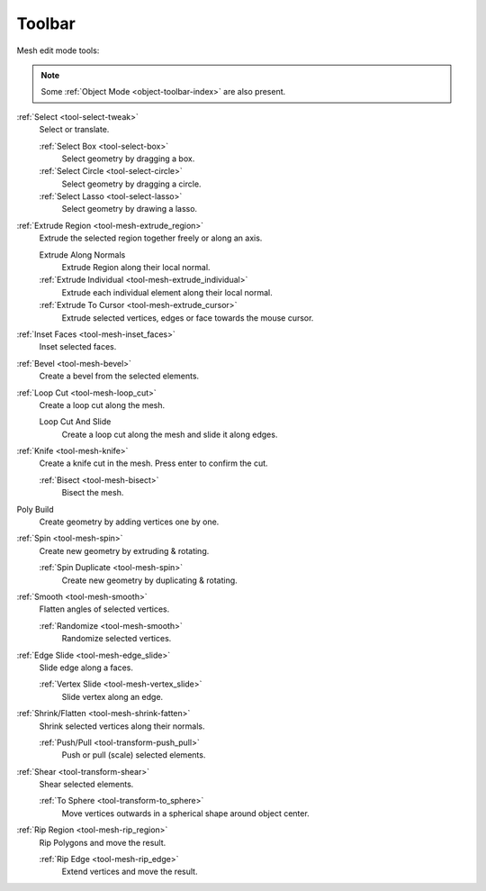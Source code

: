 
.. _mesh-toolbar-index:

*******
Toolbar
*******

Mesh edit mode tools:

.. note::

   Some :ref:`Object Mode <object-toolbar-index>` are also present.

:ref:`Select <tool-select-tweak>`
   Select or translate.

   :ref:`Select Box <tool-select-box>`
      Select geometry by dragging a box.
   :ref:`Select Circle <tool-select-circle>`
      Select geometry by dragging a circle.
   :ref:`Select Lasso <tool-select-lasso>`
      Select geometry by drawing a lasso.


:ref:`Extrude Region <tool-mesh-extrude_region>`
   Extrude the selected region together freely or along an axis.

   Extrude Along Normals
      Extrude Region along their local normal.
   :ref:`Extrude Individual <tool-mesh-extrude_individual>`
      Extrude each individual element along their local normal.
   :ref:`Extrude To Cursor <tool-mesh-extrude_cursor>`
      Extrude selected vertices, edges or face towards the mouse cursor.

:ref:`Inset Faces <tool-mesh-inset_faces>`
   Inset selected faces.
:ref:`Bevel <tool-mesh-bevel>`
   Create a bevel from the selected elements.
:ref:`Loop Cut <tool-mesh-loop_cut>`
   Create a loop cut along the mesh.

   Loop Cut And Slide
      Create a loop cut along the mesh and slide it along edges.

:ref:`Knife <tool-mesh-knife>`
   Create a knife cut in the mesh. Press enter to confirm the cut.

   :ref:`Bisect <tool-mesh-bisect>`
      Bisect the mesh.

Poly Build
   Create geometry by adding vertices one by one.

:ref:`Spin <tool-mesh-spin>`
   Create new geometry by extruding & rotating.

   :ref:`Spin Duplicate <tool-mesh-spin>`
      Create new geometry by duplicating & rotating.

:ref:`Smooth <tool-mesh-smooth>`
   Flatten angles of selected vertices.

   :ref:`Randomize <tool-mesh-smooth>`
      Randomize selected vertices.

:ref:`Edge Slide <tool-mesh-edge_slide>`
   Slide edge along a faces.

   :ref:`Vertex Slide <tool-mesh-vertex_slide>`
      Slide vertex along an edge.

:ref:`Shrink/Flatten <tool-mesh-shrink-fatten>`
   Shrink selected vertices along their normals.

   :ref:`Push/Pull <tool-transform-push_pull>`
      Push or pull (scale) selected elements.

:ref:`Shear <tool-transform-shear>`
   Shear selected elements.

   :ref:`To Sphere <tool-transform-to_sphere>`
      Move vertices outwards in a spherical shape around object center.

:ref:`Rip Region <tool-mesh-rip_region>`
   Rip Polygons and move the result.

   :ref:`Rip Edge <tool-mesh-rip_edge>`
      Extend vertices and move the result.
